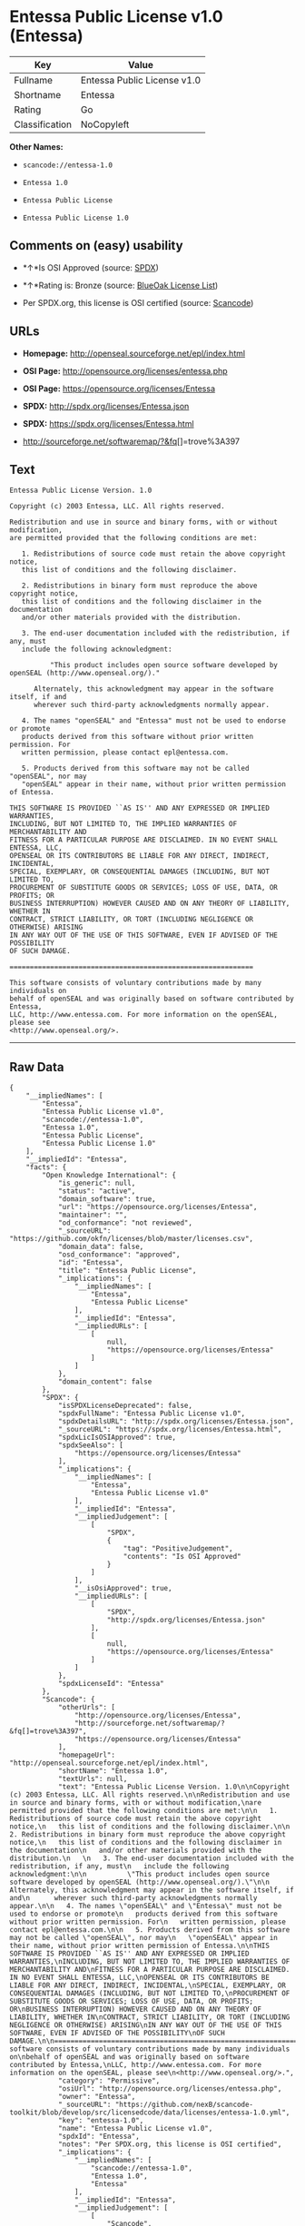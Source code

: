 * Entessa Public License v1.0 (Entessa)

| Key              | Value                         |
|------------------+-------------------------------|
| Fullname         | Entessa Public License v1.0   |
| Shortname        | Entessa                       |
| Rating           | Go                            |
| Classification   | NoCopyleft                    |

*Other Names:*

- =scancode://entessa-1.0=

- =Entessa 1.0=

- =Entessa Public License=

- =Entessa Public License 1.0=

** Comments on (easy) usability

- *↑*Is OSI Approved (source:
  [[https://spdx.org/licenses/Entessa.html][SPDX]])

- *↑*Rating is: Bronze (source:
  [[https://blueoakcouncil.org/list][BlueOak License List]])

- Per SPDX.org, this license is OSI certified (source:
  [[https://github.com/nexB/scancode-toolkit/blob/develop/src/licensedcode/data/licenses/entessa-1.0.yml][Scancode]])

** URLs

- *Homepage:* http://openseal.sourceforge.net/epl/index.html

- *OSI Page:* http://opensource.org/licenses/entessa.php

- *OSI Page:* https://opensource.org/licenses/Entessa

- *SPDX:* http://spdx.org/licenses/Entessa.json

- *SPDX:* https://spdx.org/licenses/Entessa.html

- http://sourceforge.net/softwaremap/?&fq[]=trove%3A397

** Text

#+BEGIN_EXAMPLE
  Entessa Public License Version. 1.0

  Copyright (c) 2003 Entessa, LLC. All rights reserved.

  Redistribution and use in source and binary forms, with or without modification,
  are permitted provided that the following conditions are met:

     1. Redistributions of source code must retain the above copyright notice,
     this list of conditions and the following disclaimer.

     2. Redistributions in binary form must reproduce the above copyright notice,
     this list of conditions and the following disclaimer in the documentation
     and/or other materials provided with the distribution.
     
     3. The end-user documentation included with the redistribution, if any, must
     include the following acknowledgment:

            "This product includes open source software developed by openSEAL (http://www.openseal.org/)."

        Alternately, this acknowledgment may appear in the software itself, if and
        wherever such third-party acknowledgments normally appear.

     4. The names "openSEAL" and "Entessa" must not be used to endorse or promote
     products derived from this software without prior written permission. For
     written permission, please contact epl@entessa.com.

     5. Products derived from this software may not be called "openSEAL", nor may
     "openSEAL" appear in their name, without prior written permission of Entessa.

  THIS SOFTWARE IS PROVIDED ``AS IS'' AND ANY EXPRESSED OR IMPLIED WARRANTIES,
  INCLUDING, BUT NOT LIMITED TO, THE IMPLIED WARRANTIES OF MERCHANTABILITY AND
  FITNESS FOR A PARTICULAR PURPOSE ARE DISCLAIMED. IN NO EVENT SHALL ENTESSA, LLC,
  OPENSEAL OR ITS CONTRIBUTORS BE LIABLE FOR ANY DIRECT, INDIRECT, INCIDENTAL,
  SPECIAL, EXEMPLARY, OR CONSEQUENTIAL DAMAGES (INCLUDING, BUT NOT LIMITED TO,
  PROCUREMENT OF SUBSTITUTE GOODS OR SERVICES; LOSS OF USE, DATA, OR PROFITS; OR
  BUSINESS INTERRUPTION) HOWEVER CAUSED AND ON ANY THEORY OF LIABILITY, WHETHER IN
  CONTRACT, STRICT LIABILITY, OR TORT (INCLUDING NEGLIGENCE OR OTHERWISE) ARISING
  IN ANY WAY OUT OF THE USE OF THIS SOFTWARE, EVEN IF ADVISED OF THE POSSIBILITY
  OF SUCH DAMAGE.

  ============================================================

  This software consists of voluntary contributions made by many individuals on
  behalf of openSEAL and was originally based on software contributed by Entessa,
  LLC, http://www.entessa.com. For more information on the openSEAL, please see
  <http://www.openseal.org/>.
#+END_EXAMPLE

--------------

** Raw Data

#+BEGIN_EXAMPLE
  {
      "__impliedNames": [
          "Entessa",
          "Entessa Public License v1.0",
          "scancode://entessa-1.0",
          "Entessa 1.0",
          "Entessa Public License",
          "Entessa Public License 1.0"
      ],
      "__impliedId": "Entessa",
      "facts": {
          "Open Knowledge International": {
              "is_generic": null,
              "status": "active",
              "domain_software": true,
              "url": "https://opensource.org/licenses/Entessa",
              "maintainer": "",
              "od_conformance": "not reviewed",
              "_sourceURL": "https://github.com/okfn/licenses/blob/master/licenses.csv",
              "domain_data": false,
              "osd_conformance": "approved",
              "id": "Entessa",
              "title": "Entessa Public License",
              "_implications": {
                  "__impliedNames": [
                      "Entessa",
                      "Entessa Public License"
                  ],
                  "__impliedId": "Entessa",
                  "__impliedURLs": [
                      [
                          null,
                          "https://opensource.org/licenses/Entessa"
                      ]
                  ]
              },
              "domain_content": false
          },
          "SPDX": {
              "isSPDXLicenseDeprecated": false,
              "spdxFullName": "Entessa Public License v1.0",
              "spdxDetailsURL": "http://spdx.org/licenses/Entessa.json",
              "_sourceURL": "https://spdx.org/licenses/Entessa.html",
              "spdxLicIsOSIApproved": true,
              "spdxSeeAlso": [
                  "https://opensource.org/licenses/Entessa"
              ],
              "_implications": {
                  "__impliedNames": [
                      "Entessa",
                      "Entessa Public License v1.0"
                  ],
                  "__impliedId": "Entessa",
                  "__impliedJudgement": [
                      [
                          "SPDX",
                          {
                              "tag": "PositiveJudgement",
                              "contents": "Is OSI Approved"
                          }
                      ]
                  ],
                  "__isOsiApproved": true,
                  "__impliedURLs": [
                      [
                          "SPDX",
                          "http://spdx.org/licenses/Entessa.json"
                      ],
                      [
                          null,
                          "https://opensource.org/licenses/Entessa"
                      ]
                  ]
              },
              "spdxLicenseId": "Entessa"
          },
          "Scancode": {
              "otherUrls": [
                  "http://opensource.org/licenses/Entessa",
                  "http://sourceforge.net/softwaremap/?&fq[]=trove%3A397",
                  "https://opensource.org/licenses/Entessa"
              ],
              "homepageUrl": "http://openseal.sourceforge.net/epl/index.html",
              "shortName": "Entessa 1.0",
              "textUrls": null,
              "text": "Entessa Public License Version. 1.0\n\nCopyright (c) 2003 Entessa, LLC. All rights reserved.\n\nRedistribution and use in source and binary forms, with or without modification,\nare permitted provided that the following conditions are met:\n\n   1. Redistributions of source code must retain the above copyright notice,\n   this list of conditions and the following disclaimer.\n\n   2. Redistributions in binary form must reproduce the above copyright notice,\n   this list of conditions and the following disclaimer in the documentation\n   and/or other materials provided with the distribution.\n   \n   3. The end-user documentation included with the redistribution, if any, must\n   include the following acknowledgment:\n\n          \"This product includes open source software developed by openSEAL (http://www.openseal.org/).\"\n\n      Alternately, this acknowledgment may appear in the software itself, if and\n      wherever such third-party acknowledgments normally appear.\n\n   4. The names \"openSEAL\" and \"Entessa\" must not be used to endorse or promote\n   products derived from this software without prior written permission. For\n   written permission, please contact epl@entessa.com.\n\n   5. Products derived from this software may not be called \"openSEAL\", nor may\n   \"openSEAL\" appear in their name, without prior written permission of Entessa.\n\nTHIS SOFTWARE IS PROVIDED ``AS IS'' AND ANY EXPRESSED OR IMPLIED WARRANTIES,\nINCLUDING, BUT NOT LIMITED TO, THE IMPLIED WARRANTIES OF MERCHANTABILITY AND\nFITNESS FOR A PARTICULAR PURPOSE ARE DISCLAIMED. IN NO EVENT SHALL ENTESSA, LLC,\nOPENSEAL OR ITS CONTRIBUTORS BE LIABLE FOR ANY DIRECT, INDIRECT, INCIDENTAL,\nSPECIAL, EXEMPLARY, OR CONSEQUENTIAL DAMAGES (INCLUDING, BUT NOT LIMITED TO,\nPROCUREMENT OF SUBSTITUTE GOODS OR SERVICES; LOSS OF USE, DATA, OR PROFITS; OR\nBUSINESS INTERRUPTION) HOWEVER CAUSED AND ON ANY THEORY OF LIABILITY, WHETHER IN\nCONTRACT, STRICT LIABILITY, OR TORT (INCLUDING NEGLIGENCE OR OTHERWISE) ARISING\nIN ANY WAY OUT OF THE USE OF THIS SOFTWARE, EVEN IF ADVISED OF THE POSSIBILITY\nOF SUCH DAMAGE.\n\n============================================================\n\nThis software consists of voluntary contributions made by many individuals on\nbehalf of openSEAL and was originally based on software contributed by Entessa,\nLLC, http://www.entessa.com. For more information on the openSEAL, please see\n<http://www.openseal.org/>.",
              "category": "Permissive",
              "osiUrl": "http://opensource.org/licenses/entessa.php",
              "owner": "Entessa",
              "_sourceURL": "https://github.com/nexB/scancode-toolkit/blob/develop/src/licensedcode/data/licenses/entessa-1.0.yml",
              "key": "entessa-1.0",
              "name": "Entessa Public License v1.0",
              "spdxId": "Entessa",
              "notes": "Per SPDX.org, this license is OSI certified",
              "_implications": {
                  "__impliedNames": [
                      "scancode://entessa-1.0",
                      "Entessa 1.0",
                      "Entessa"
                  ],
                  "__impliedId": "Entessa",
                  "__impliedJudgement": [
                      [
                          "Scancode",
                          {
                              "tag": "NeutralJudgement",
                              "contents": "Per SPDX.org, this license is OSI certified"
                          }
                      ]
                  ],
                  "__impliedCopyleft": [
                      [
                          "Scancode",
                          "NoCopyleft"
                      ]
                  ],
                  "__calculatedCopyleft": "NoCopyleft",
                  "__impliedText": "Entessa Public License Version. 1.0\n\nCopyright (c) 2003 Entessa, LLC. All rights reserved.\n\nRedistribution and use in source and binary forms, with or without modification,\nare permitted provided that the following conditions are met:\n\n   1. Redistributions of source code must retain the above copyright notice,\n   this list of conditions and the following disclaimer.\n\n   2. Redistributions in binary form must reproduce the above copyright notice,\n   this list of conditions and the following disclaimer in the documentation\n   and/or other materials provided with the distribution.\n   \n   3. The end-user documentation included with the redistribution, if any, must\n   include the following acknowledgment:\n\n          \"This product includes open source software developed by openSEAL (http://www.openseal.org/).\"\n\n      Alternately, this acknowledgment may appear in the software itself, if and\n      wherever such third-party acknowledgments normally appear.\n\n   4. The names \"openSEAL\" and \"Entessa\" must not be used to endorse or promote\n   products derived from this software without prior written permission. For\n   written permission, please contact epl@entessa.com.\n\n   5. Products derived from this software may not be called \"openSEAL\", nor may\n   \"openSEAL\" appear in their name, without prior written permission of Entessa.\n\nTHIS SOFTWARE IS PROVIDED ``AS IS'' AND ANY EXPRESSED OR IMPLIED WARRANTIES,\nINCLUDING, BUT NOT LIMITED TO, THE IMPLIED WARRANTIES OF MERCHANTABILITY AND\nFITNESS FOR A PARTICULAR PURPOSE ARE DISCLAIMED. IN NO EVENT SHALL ENTESSA, LLC,\nOPENSEAL OR ITS CONTRIBUTORS BE LIABLE FOR ANY DIRECT, INDIRECT, INCIDENTAL,\nSPECIAL, EXEMPLARY, OR CONSEQUENTIAL DAMAGES (INCLUDING, BUT NOT LIMITED TO,\nPROCUREMENT OF SUBSTITUTE GOODS OR SERVICES; LOSS OF USE, DATA, OR PROFITS; OR\nBUSINESS INTERRUPTION) HOWEVER CAUSED AND ON ANY THEORY OF LIABILITY, WHETHER IN\nCONTRACT, STRICT LIABILITY, OR TORT (INCLUDING NEGLIGENCE OR OTHERWISE) ARISING\nIN ANY WAY OUT OF THE USE OF THIS SOFTWARE, EVEN IF ADVISED OF THE POSSIBILITY\nOF SUCH DAMAGE.\n\n============================================================\n\nThis software consists of voluntary contributions made by many individuals on\nbehalf of openSEAL and was originally based on software contributed by Entessa,\nLLC, http://www.entessa.com. For more information on the openSEAL, please see\n<http://www.openseal.org/>.",
                  "__impliedURLs": [
                      [
                          "Homepage",
                          "http://openseal.sourceforge.net/epl/index.html"
                      ],
                      [
                          "OSI Page",
                          "http://opensource.org/licenses/entessa.php"
                      ],
                      [
                          null,
                          "http://opensource.org/licenses/Entessa"
                      ],
                      [
                          null,
                          "http://sourceforge.net/softwaremap/?&fq[]=trove%3A397"
                      ],
                      [
                          null,
                          "https://opensource.org/licenses/Entessa"
                      ]
                  ]
              }
          },
          "OpenChainPolicyTemplate": {
              "isSaaSDeemed": "no",
              "licenseType": "permissive",
              "freedomOrDeath": "no",
              "typeCopyleft": "no",
              "_sourceURL": "https://github.com/OpenChain-Project/curriculum/raw/ddf1e879341adbd9b297cd67c5d5c16b2076540b/policy-template/Open%20Source%20Policy%20Template%20for%20OpenChain%20Specification%201.2.ods",
              "name": "Entessa Public License",
              "commercialUse": true,
              "spdxId": "Entessa",
              "_implications": {
                  "__impliedNames": [
                      "Entessa"
                  ]
              }
          },
          "BlueOak License List": {
              "BlueOakRating": "Bronze",
              "url": "https://spdx.org/licenses/Entessa.html",
              "isPermissive": true,
              "_sourceURL": "https://blueoakcouncil.org/list",
              "name": "Entessa Public License v1.0",
              "id": "Entessa",
              "_implications": {
                  "__impliedNames": [
                      "Entessa"
                  ],
                  "__impliedJudgement": [
                      [
                          "BlueOak License List",
                          {
                              "tag": "PositiveJudgement",
                              "contents": "Rating is: Bronze"
                          }
                      ]
                  ],
                  "__impliedCopyleft": [
                      [
                          "BlueOak License List",
                          "NoCopyleft"
                      ]
                  ],
                  "__calculatedCopyleft": "NoCopyleft",
                  "__impliedURLs": [
                      [
                          "SPDX",
                          "https://spdx.org/licenses/Entessa.html"
                      ]
                  ]
              }
          },
          "OpenSourceInitiative": {
              "text": [
                  {
                      "url": "https://opensource.org/licenses/Entessa",
                      "title": "HTML",
                      "media_type": "text/html"
                  }
              ],
              "identifiers": [
                  {
                      "identifier": "Entessa",
                      "scheme": "SPDX"
                  }
              ],
              "superseded_by": null,
              "_sourceURL": "https://opensource.org/licenses/",
              "name": "Entessa Public License",
              "other_names": [],
              "keywords": [
                  "discouraged",
                  "non-reusable",
                  "osi-approved"
              ],
              "id": "Entessa",
              "links": [
                  {
                      "note": "OSI Page",
                      "url": "https://opensource.org/licenses/Entessa"
                  }
              ],
              "_implications": {
                  "__impliedNames": [
                      "Entessa",
                      "Entessa Public License",
                      "Entessa"
                  ],
                  "__impliedURLs": [
                      [
                          "OSI Page",
                          "https://opensource.org/licenses/Entessa"
                      ]
                  ]
              }
          },
          "finos-osr/OSLC-handbook": {
              "terms": [
                  {
                      "termUseCases": [
                          "UB",
                          "MB",
                          "US",
                          "MS"
                      ],
                      "termSeeAlso": null,
                      "termDescription": "Provide copy of license",
                      "termComplianceNotes": "For binary distributions, this information must be provided in âthe documentation and/or other materials provided with the distributionâ",
                      "termType": "condition"
                  },
                  {
                      "termUseCases": [
                          "UB",
                          "MB",
                          "US",
                          "MS"
                      ],
                      "termSeeAlso": null,
                      "termDescription": "Provide copyright notice",
                      "termComplianceNotes": "For binary distributions, this information must be provided in âthe documentation and/or other materials provided with the distributionâ",
                      "termType": "condition"
                  },
                  {
                      "termUseCases": [
                          "UB",
                          "MB",
                          "US",
                          "MS"
                      ],
                      "termSeeAlso": null,
                      "termDescription": "Acknowledgement must be included in end-user documentation, in software or wherever third-party acknowledgments appear",
                      "termComplianceNotes": null,
                      "termType": "condition"
                  },
                  {
                      "termUseCases": [
                          "MB",
                          "MS"
                      ],
                      "termSeeAlso": null,
                      "termDescription": "Name of project cannot be used for derived products without permission",
                      "termComplianceNotes": null,
                      "termType": "condition"
                  }
              ],
              "_sourceURL": "https://github.com/finos-osr/OSLC-handbook/blob/master/src/Entessa.yaml",
              "name": "Entessa Public License 1.0",
              "nameFromFilename": "Entessa",
              "notes": "Apache-1.1 and Entessa are essentially the same license (as per SPDX License List Matching Guidelines).  Because the OSI approved them separately, they are listed separately (here and on the SPDX License List).",
              "_implications": {
                  "__impliedNames": [
                      "Entessa",
                      "Entessa Public License 1.0"
                  ]
              },
              "licenseId": [
                  "Entessa",
                  "Entessa Public License 1.0"
              ]
          }
      },
      "__impliedJudgement": [
          [
              "BlueOak License List",
              {
                  "tag": "PositiveJudgement",
                  "contents": "Rating is: Bronze"
              }
          ],
          [
              "SPDX",
              {
                  "tag": "PositiveJudgement",
                  "contents": "Is OSI Approved"
              }
          ],
          [
              "Scancode",
              {
                  "tag": "NeutralJudgement",
                  "contents": "Per SPDX.org, this license is OSI certified"
              }
          ]
      ],
      "__impliedCopyleft": [
          [
              "BlueOak License List",
              "NoCopyleft"
          ],
          [
              "Scancode",
              "NoCopyleft"
          ]
      ],
      "__calculatedCopyleft": "NoCopyleft",
      "__isOsiApproved": true,
      "__impliedText": "Entessa Public License Version. 1.0\n\nCopyright (c) 2003 Entessa, LLC. All rights reserved.\n\nRedistribution and use in source and binary forms, with or without modification,\nare permitted provided that the following conditions are met:\n\n   1. Redistributions of source code must retain the above copyright notice,\n   this list of conditions and the following disclaimer.\n\n   2. Redistributions in binary form must reproduce the above copyright notice,\n   this list of conditions and the following disclaimer in the documentation\n   and/or other materials provided with the distribution.\n   \n   3. The end-user documentation included with the redistribution, if any, must\n   include the following acknowledgment:\n\n          \"This product includes open source software developed by openSEAL (http://www.openseal.org/).\"\n\n      Alternately, this acknowledgment may appear in the software itself, if and\n      wherever such third-party acknowledgments normally appear.\n\n   4. The names \"openSEAL\" and \"Entessa\" must not be used to endorse or promote\n   products derived from this software without prior written permission. For\n   written permission, please contact epl@entessa.com.\n\n   5. Products derived from this software may not be called \"openSEAL\", nor may\n   \"openSEAL\" appear in their name, without prior written permission of Entessa.\n\nTHIS SOFTWARE IS PROVIDED ``AS IS'' AND ANY EXPRESSED OR IMPLIED WARRANTIES,\nINCLUDING, BUT NOT LIMITED TO, THE IMPLIED WARRANTIES OF MERCHANTABILITY AND\nFITNESS FOR A PARTICULAR PURPOSE ARE DISCLAIMED. IN NO EVENT SHALL ENTESSA, LLC,\nOPENSEAL OR ITS CONTRIBUTORS BE LIABLE FOR ANY DIRECT, INDIRECT, INCIDENTAL,\nSPECIAL, EXEMPLARY, OR CONSEQUENTIAL DAMAGES (INCLUDING, BUT NOT LIMITED TO,\nPROCUREMENT OF SUBSTITUTE GOODS OR SERVICES; LOSS OF USE, DATA, OR PROFITS; OR\nBUSINESS INTERRUPTION) HOWEVER CAUSED AND ON ANY THEORY OF LIABILITY, WHETHER IN\nCONTRACT, STRICT LIABILITY, OR TORT (INCLUDING NEGLIGENCE OR OTHERWISE) ARISING\nIN ANY WAY OUT OF THE USE OF THIS SOFTWARE, EVEN IF ADVISED OF THE POSSIBILITY\nOF SUCH DAMAGE.\n\n============================================================\n\nThis software consists of voluntary contributions made by many individuals on\nbehalf of openSEAL and was originally based on software contributed by Entessa,\nLLC, http://www.entessa.com. For more information on the openSEAL, please see\n<http://www.openseal.org/>.",
      "__impliedURLs": [
          [
              "SPDX",
              "http://spdx.org/licenses/Entessa.json"
          ],
          [
              null,
              "https://opensource.org/licenses/Entessa"
          ],
          [
              "SPDX",
              "https://spdx.org/licenses/Entessa.html"
          ],
          [
              "Homepage",
              "http://openseal.sourceforge.net/epl/index.html"
          ],
          [
              "OSI Page",
              "http://opensource.org/licenses/entessa.php"
          ],
          [
              null,
              "http://opensource.org/licenses/Entessa"
          ],
          [
              null,
              "http://sourceforge.net/softwaremap/?&fq[]=trove%3A397"
          ],
          [
              "OSI Page",
              "https://opensource.org/licenses/Entessa"
          ]
      ]
  }
#+END_EXAMPLE

--------------

** Dot Cluster Graph

[[../dot/Entessa.svg]]